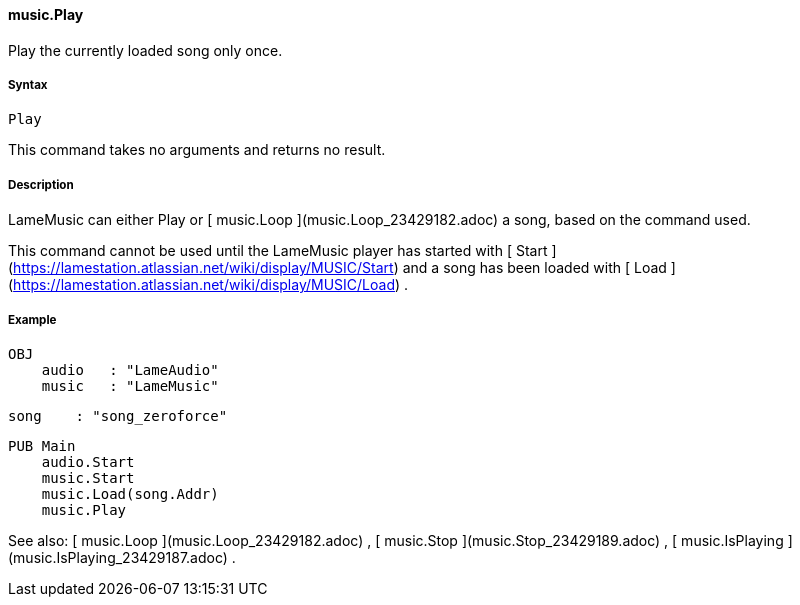 #### music.Play

Play the currently loaded song only once.

#####  Syntax

    
    
    Play

This command takes no arguments and returns no result.

#####  Description

LameMusic can either Play or [ music.Loop ](music.Loop_23429182.adoc) a song,
based on the command used.

This command cannot be used until the LameMusic player has started with  [
Start ](https://lamestation.atlassian.net/wiki/display/MUSIC/Start) and a song
has been loaded with  [ Load
](https://lamestation.atlassian.net/wiki/display/MUSIC/Load) .

#####  Example

    
    
    OBJ
        audio   : "LameAudio"
        music   : "LameMusic"
        
        song    : "song_zeroforce"
    
    PUB Main
        audio.Start
        music.Start
        music.Load(song.Addr)
        music.Play

See also: [ music.Loop ](music.Loop_23429182.adoc) , [ music.Stop
](music.Stop_23429189.adoc) , [ music.IsPlaying
](music.IsPlaying_23429187.adoc) .

